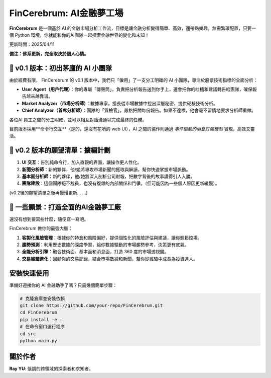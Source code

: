 FinCerebrum: AI金融夢工場
========================================

**FinCerebrum** 是一個基於 AI 的金融市場分析工作流，目標是讓金融分析變得簡單、高效，還帶點樂趣。無需繁瑣配置，只要一個 Python 環境，你就能和你的AI團隊一起探索金融世界的變化和未知！

更新時間：2025/04/11

**備注：佛系更新，完全取決於個人心情。**

🌟 v0.1 版本：初出茅廬的 AI 小團隊
---------------------------------

由於經費有限， FinCerebrum 的 v0.1 版本中，我們只「僱用」了一支分工明確的 AI 小團隊，專注於股票技術指標的全面分析：

* **User Agent（用戶代理）**：你的專屬「傳聲筒」，負責把分析報告送到你手上，還會把你的吐槽和建議轉告給團隊，確保報告越來越靠谱。
* **Market Analyzer（市場分析師）**：數據專家，擅長從市場數據中挖出深層秘密，提供硬核技術分析。
* **Chief Analyzer（首席分析師）**：團隊的「質檢官」，嚴格把關每份報告。如果不達標，他會毫不留情地要求分析師重做。

各位AI 員工之間的分工明確，並可以相互對話溝通以完成最終的任務。

目前版本採用**命令行交互**（是的，還沒有花哨的 web UI），AI 之間的協作則通過 *事件驅動的消息訂閱機制* 實現，高效又靈活。

🚀 v0.2 版本的願望清單：擴編計劃
-----------------------
1. **UI 交互**：告別純命令行，加入直觀的界面，讓操作更人性化。
2. **新聞分析師**：新的夥伴，他/她將專攻市場新聞的獲取與解讀，幫你快速掌握市場脈動。
3. **基本面分析師**：新的夥伴，他/她將深入剖析公司財報，把數字背後的故事講得引人入勝。
4. **團隊建設**：這個團隊絕不裁員，也沒有複雜的內部關係和鬥爭。（但可能因為一些個人原因更新緩慢）。

(v0.2後的願望清單之後再慢慢更新... ...)

🔮 一些願景：打造全面的AI金融夢工廠
-------------------------

還沒有想到要寫些什麼，隨便寫一寫吧。

FinCerebrum 做你的最強大腦：

1. **客製化風險管理**：根據你的持倉和風險偏好，提供個性化的風險評估與建議，讓你輕鬆控場。
2. **趨勢預測**：利用歷史數據的深度學習，給你數據驅動的市場趨勢參考，決策更有底氣。
3. **全能分析引擎**：融合技術面、基本面和消息面，打造 360 度的市場透視鏡。
4. **交易經驗進化**：回顧你的交易記錄，結合市場數據和新聞，幫你從經驗中成長為投資達人。

安裝快速使用
----------

準備好迎接你的 AI 金融助手了嗎？只需幾個簡單步驟：

.. code-block:: bash

   # 克隆倉庫並安裝依賴
   git clone https://github.com/your-repo/FinCerebrum.git
   cd FinCerebrum
   pip install -e .
   # 在命令窗口運行程序
   cd src
   python main.py

.. 配置文件::

   /src/cerebrum/config/Config.py
   在此配置baseURL和API key
   LLM: 根據個人的需求配置，示例中使用了"meta-llama/llama-4-maverick"
   如果需要修改AI 初始化程序，可以在在src/cerebrum/toolkit/AIClient.py中自信修改

關於作者
--------
**Ray YU**: 低調的跨領域的探索者和求知者。
